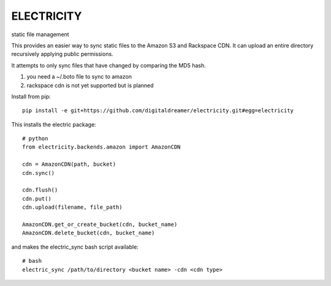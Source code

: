###########
ELECTRICITY
###########

static file management

This provides an easier way to sync static files to the Amazon S3 and Rackspace CDN. It can upload an entire directory recursively applying public permissions.

It attempts to only sync files that have changed by comparing the MD5 hash.

#. you need a ~/.boto file to sync to amazon
#. rackspace cdn is not yet supported but is planned

Install from pip::

    pip install -e git+https://github.com/digitaldreamer/electricity.git#egg=electricity


This installs the electric package::

    # python
    from electricity.backends.amazon import AmazonCDN

    cdn = AmazonCDN(path, bucket)
    cdn.sync()

    cdn.flush()
    cdn.put()
    cdn.upload(filename, file_path)

    AmazonCDN.get_or_create_bucket(cdn, bucket_name)
    AmazonCDN.delete_bucket(cdn, bucket_name)


and makes the electric_sync bash script available::

    # bash
    electric_sync /path/to/directory <bucket name> -cdn <cdn type>
